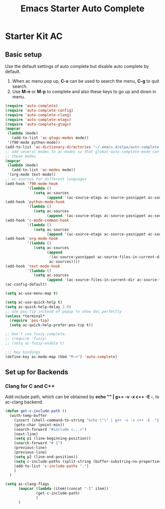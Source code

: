 #+TITLE: Emacs Starter Auto Complete
#+OPTIONS: toc:2 num:nil ^:nil

* Starter Kit AC

** Basic setup
Use the default settings of auto complete but disable auto complete by
default.
1. When ac menu pop up, *C-s* can be used to search the menu, *C-g* to quit search.
2. Use *M-n* or *M-p* to complete and also these keys to go up and down in menu.
#+BEGIN_SRC emacs-lisp
(require 'auto-complete)
(require 'auto-complete-config)
(require 'auto-complete-clang)
(require 'auto-complete-etags)
(require 'auto-complete-gtags)
(mapcar
 (lambda (mode)
   (add-to-list 'ac-gtags-modes mode))
 '(f90-mode python-mode))
(add-to-list 'ac-dictionary-directories "~/.emacs.d/elpa/auto-complete-20140322.321/dict")
;; add several modes to ac-modes so that global-auto-complete-mode can run on
;; these modes
(mapcar
 (lambda (mode)
   (add-to-list 'ac-modes mode))
 '(org-mode text-mode))
;; ac-sources for different languages
(add-hook 'f90-mode-hook
          '(lambda ()
             (setq ac-sources
                   (append '(ac-source-etags ac-source-yasnippet ac-source-gtags) ac-sources))))
(add-hook 'python-mode-hook
          '(lambda ()
             (setq ac-sources
                   (append '(ac-source-etags ac-source-yasnippet ac-source-gtags) ac-sources))))
(add-hook 'c-mode-common-hook
          '(lambda ()
             (setq ac-sources
                   (append '(ac-source-etags ac-source-yasnippet ac-source-clang ac-source-gtags) ac-sources))))
(add-hook 'org-mode-hook
          '(lambda ()
             (setq ac-sources
                   (append
                    '(ac-source-yasnippet ac-source-files-in-current-dir ac-source-filename)
                    ac-sources))))
(add-hook 'text-mode-hook
          '(lambda ()
             (setq ac-sources
                   (append '(ac-source-files-in-current-dir ac-source-filename) ac-sources))))
(ac-config-default)

(setq ac-use-menu-map t)

(setq ac-use-quick-help t)
(setq ac-quick-help-delay 2.0)
;; use pos-tip instead of popup to show doc perfectly
(unless *terminal*
  (require 'pos-tip)
  (setq ac-quick-help-prefer-pos-tip t))

;; Don't use fuzzy complete.
;; (require 'fuzzy)
;; (setq ac-fuzzy-enable t)

;;; Key bindings
(define-key ac-mode-map (kbd "M-n") 'auto-complete)
#+END_SRC

** Set up for Backends
*** Clang for C and C++
Add include path, which can be obtained by *echo "" | g++ -v -x c++ -E -*, to
ac-clang backend.
#+BEGIN_SRC emacs-lisp
(defun get-c-include-path ()
  (with-temp-buffer
    (insert (shell-command-to-string "echo \"\" | g++ -v -x c++ -E -"))
    (goto-char (point-min))
    (search-forward "#include <...>")
    (next-line)
    (setq p1 (line-beginning-position))
    (search-forward "# 1")
    (previous-line)
    (previous-line)
    (setq p2 (line-end-position))
    (setq c-include-paths (split-string (buffer-substring-no-properties p1 p2)))
    (add-to-list 'c-include-paths ".")
    )
  )

(setq ac-clang-flags
      (mapcar (lambda (item)(concat "-I" item))
              (get-c-include-path)
              )
      )
#+END_SRC
